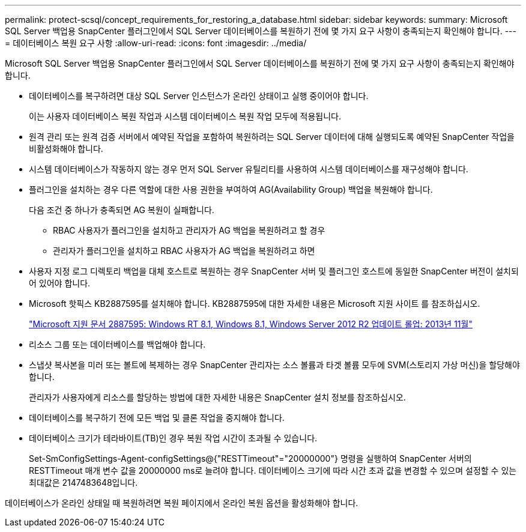 ---
permalink: protect-scsql/concept_requirements_for_restoring_a_database.html 
sidebar: sidebar 
keywords:  
summary: Microsoft SQL Server 백업용 SnapCenter 플러그인에서 SQL Server 데이터베이스를 복원하기 전에 몇 가지 요구 사항이 충족되는지 확인해야 합니다. 
---
= 데이터베이스 복원 요구 사항
:allow-uri-read: 
:icons: font
:imagesdir: ../media/


[role="lead"]
Microsoft SQL Server 백업용 SnapCenter 플러그인에서 SQL Server 데이터베이스를 복원하기 전에 몇 가지 요구 사항이 충족되는지 확인해야 합니다.

* 데이터베이스를 복구하려면 대상 SQL Server 인스턴스가 온라인 상태이고 실행 중이어야 합니다.
+
이는 사용자 데이터베이스 복원 작업과 시스템 데이터베이스 복원 작업 모두에 적용됩니다.

* 원격 관리 또는 원격 검증 서버에서 예약된 작업을 포함하여 복원하려는 SQL Server 데이터에 대해 실행되도록 예약된 SnapCenter 작업을 비활성화해야 합니다.
* 시스템 데이터베이스가 작동하지 않는 경우 먼저 SQL Server 유틸리티를 사용하여 시스템 데이터베이스를 재구성해야 합니다.
* 플러그인을 설치하는 경우 다른 역할에 대한 사용 권한을 부여하여 AG(Availability Group) 백업을 복원해야 합니다.
+
다음 조건 중 하나가 충족되면 AG 복원이 실패합니다.

+
** RBAC 사용자가 플러그인을 설치하고 관리자가 AG 백업을 복원하려고 할 경우
** 관리자가 플러그인을 설치하고 RBAC 사용자가 AG 백업을 복원하려고 하면


* 사용자 지정 로그 디렉토리 백업을 대체 호스트로 복원하는 경우 SnapCenter 서버 및 플러그인 호스트에 동일한 SnapCenter 버전이 설치되어 있어야 합니다.
* Microsoft 핫픽스 KB2887595를 설치해야 합니다. KB2887595에 대한 자세한 내용은 Microsoft 지원 사이트 를 참조하십시오.
+
https://support.microsoft.com/kb/2887595["Microsoft 지원 문서 2887595: Windows RT 8.1, Windows 8.1, Windows Server 2012 R2 업데이트 롤업: 2013년 11월"]

* 리소스 그룹 또는 데이터베이스를 백업해야 합니다.
* 스냅샷 복사본을 미러 또는 볼트에 복제하는 경우 SnapCenter 관리자는 소스 볼륨과 타겟 볼륨 모두에 SVM(스토리지 가상 머신)을 할당해야 합니다.
+
관리자가 사용자에게 리소스를 할당하는 방법에 대한 자세한 내용은 SnapCenter 설치 정보를 참조하십시오.

* 데이터베이스를 복구하기 전에 모든 백업 및 클론 작업을 중지해야 합니다.
* 데이터베이스 크기가 테라바이트(TB)인 경우 복원 작업 시간이 초과될 수 있습니다.
+
Set-SmConfigSettings-Agent-configSettings@{"RESTTimeout"="20000000"} 명령을 실행하여 SnapCenter 서버의 RESTTimeout 매개 변수 값을 20000000 ms로 늘려야 합니다. 데이터베이스 크기에 따라 시간 초과 값을 변경할 수 있으며 설정할 수 있는 최대값은 2147483648입니다.



데이터베이스가 온라인 상태일 때 복원하려면 복원 페이지에서 온라인 복원 옵션을 활성화해야 합니다.
